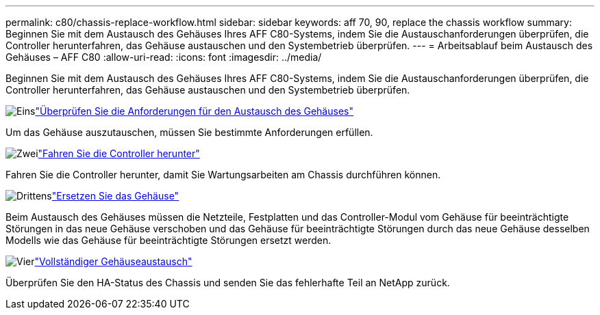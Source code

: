 ---
permalink: c80/chassis-replace-workflow.html 
sidebar: sidebar 
keywords: aff 70, 90, replace the chassis workflow 
summary: Beginnen Sie mit dem Austausch des Gehäuses Ihres AFF C80-Systems, indem Sie die Austauschanforderungen überprüfen, die Controller herunterfahren, das Gehäuse austauschen und den Systembetrieb überprüfen. 
---
= Arbeitsablauf beim Austausch des Gehäuses – AFF C80
:allow-uri-read: 
:icons: font
:imagesdir: ../media/


[role="lead"]
Beginnen Sie mit dem Austausch des Gehäuses Ihres AFF C80-Systems, indem Sie die Austauschanforderungen überprüfen, die Controller herunterfahren, das Gehäuse austauschen und den Systembetrieb überprüfen.

.image:https://raw.githubusercontent.com/NetAppDocs/common/main/media/number-1.png["Eins"]link:chassis-replace-requirements.html["Überprüfen Sie die Anforderungen für den Austausch des Gehäuses"]
[role="quick-margin-para"]
Um das Gehäuse auszutauschen, müssen Sie bestimmte Anforderungen erfüllen.

.image:https://raw.githubusercontent.com/NetAppDocs/common/main/media/number-2.png["Zwei"]link:chassis-replace-shutdown.html["Fahren Sie die Controller herunter"]
[role="quick-margin-para"]
Fahren Sie die Controller herunter, damit Sie Wartungsarbeiten am Chassis durchführen können.

.image:https://raw.githubusercontent.com/NetAppDocs/common/main/media/number-3.png["Drittens"]link:chassis-replace-move-hardware.html["Ersetzen Sie das Gehäuse"]
[role="quick-margin-para"]
Beim Austausch des Gehäuses müssen die Netzteile, Festplatten und das Controller-Modul vom Gehäuse für beeinträchtigte Störungen in das neue Gehäuse verschoben und das Gehäuse für beeinträchtigte Störungen durch das neue Gehäuse desselben Modells wie das Gehäuse für beeinträchtigte Störungen ersetzt werden.

.image:https://raw.githubusercontent.com/NetAppDocs/common/main/media/number-4.png["Vier"]link:chassis-replace-complete-system-restore-rma.html["Vollständiger Gehäuseaustausch"]
[role="quick-margin-para"]
Überprüfen Sie den HA-Status des Chassis und senden Sie das fehlerhafte Teil an NetApp zurück.
